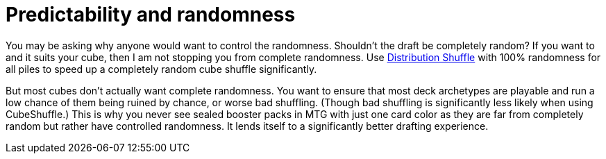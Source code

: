 = Predictability and randomness

You may be asking why anyone would want to control the randomness.
Shouldn't the draft be completely random?
If you want to and it suits your cube, then I am not stopping you from complete randomness.
Use link:docs/distribution_shuffle.adoc[Distribution Shuffle] with 100% randomness for all piles to speed up a completely random cube shuffle significantly.

But most cubes don't actually want complete randomness.
You want to ensure that most deck archetypes are playable and run a low chance of them being ruined by chance, or worse bad shuffling.
(Though bad shuffling is significantly less likely when using CubeShuffle.)
This is why you never see sealed booster packs in MTG with just one card color as they are far from completely random but rather have controlled randomness.
It lends itself to a significantly better drafting experience.